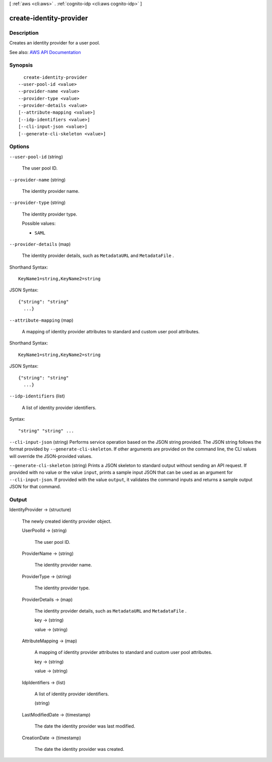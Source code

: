 [ :ref:`aws <cli:aws>` . :ref:`cognito-idp <cli:aws cognito-idp>` ]

.. _cli:aws cognito-idp create-identity-provider:


************************
create-identity-provider
************************



===========
Description
===========



Creates an identity provider for a user pool.



See also: `AWS API Documentation <https://docs.aws.amazon.com/goto/WebAPI/cognito-idp-2016-04-18/CreateIdentityProvider>`_


========
Synopsis
========

::

    create-identity-provider
  --user-pool-id <value>
  --provider-name <value>
  --provider-type <value>
  --provider-details <value>
  [--attribute-mapping <value>]
  [--idp-identifiers <value>]
  [--cli-input-json <value>]
  [--generate-cli-skeleton <value>]




=======
Options
=======

``--user-pool-id`` (string)


  The user pool ID.

  

``--provider-name`` (string)


  The identity provider name.

  

``--provider-type`` (string)


  The identity provider type.

  

  Possible values:

  
  *   ``SAML``

  

  

``--provider-details`` (map)


  The identity provider details, such as ``MetadataURL`` and ``MetadataFile`` .

  



Shorthand Syntax::

    KeyName1=string,KeyName2=string




JSON Syntax::

  {"string": "string"
    ...}



``--attribute-mapping`` (map)


  A mapping of identity provider attributes to standard and custom user pool attributes.

  



Shorthand Syntax::

    KeyName1=string,KeyName2=string




JSON Syntax::

  {"string": "string"
    ...}



``--idp-identifiers`` (list)


  A list of identity provider identifiers.

  



Syntax::

  "string" "string" ...



``--cli-input-json`` (string)
Performs service operation based on the JSON string provided. The JSON string follows the format provided by ``--generate-cli-skeleton``. If other arguments are provided on the command line, the CLI values will override the JSON-provided values.

``--generate-cli-skeleton`` (string)
Prints a JSON skeleton to standard output without sending an API request. If provided with no value or the value ``input``, prints a sample input JSON that can be used as an argument for ``--cli-input-json``. If provided with the value ``output``, it validates the command inputs and returns a sample output JSON for that command.



======
Output
======

IdentityProvider -> (structure)

  

  The newly created identity provider object.

  

  UserPoolId -> (string)

    

    The user pool ID.

    

    

  ProviderName -> (string)

    

    The identity provider name.

    

    

  ProviderType -> (string)

    

    The identity provider type.

    

    

  ProviderDetails -> (map)

    

    The identity provider details, such as ``MetadataURL`` and ``MetadataFile`` .

    

    key -> (string)

      

      

    value -> (string)

      

      

    

  AttributeMapping -> (map)

    

    A mapping of identity provider attributes to standard and custom user pool attributes.

    

    key -> (string)

      

      

    value -> (string)

      

      

    

  IdpIdentifiers -> (list)

    

    A list of identity provider identifiers.

    

    (string)

      

      

    

  LastModifiedDate -> (timestamp)

    

    The date the identity provider was last modified.

    

    

  CreationDate -> (timestamp)

    

    The date the identity provider was created.

    

    

  

